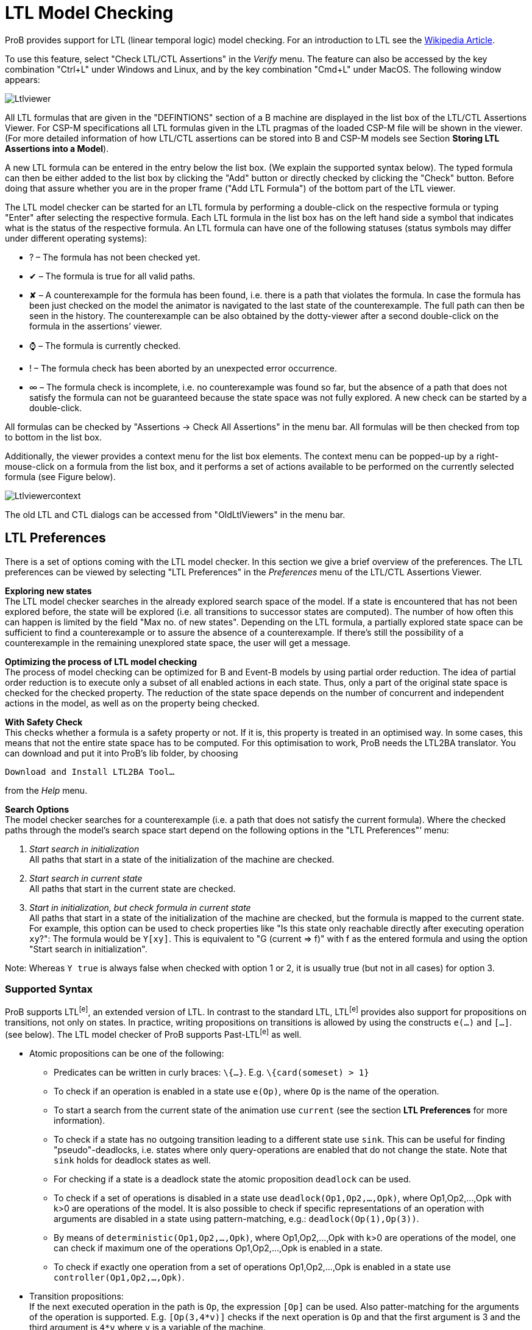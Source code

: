 
[[ltl-model-checking]]
= LTL Model Checking

ProB provides
support for LTL (linear temporal logic) model checking. For an
introduction to LTL see the
http://en.wikipedia.org/wiki/Linear_temporal_logic[Wikipedia Article].

To use this feature, select "Check LTL/CTL Assertions" in the
_Verify_ menu. The feature can also be accessed by the key combination
"Ctrl+L" under Windows and Linux, and by the key combination "Cmd+L"
under MacOS. The following window appears:

image::Ltlviewer.png[]

All LTL formulas that are given in the "DEFINTIONS" section of a B
machine are displayed in the list box of the LTL/CTL Assertions Viewer.
For CSP-M specifications all LTL formulas given in the LTL pragmas of
the loaded CSP-M file will be shown in the viewer. (For more detailed
information of how LTL/CTL assertions can be stored into B and CSP-M
models see Section *Storing LTL Assertions into a Model*).

A new LTL formula can be entered in the entry below the list box. (We
explain the supported syntax below). The typed formula can then be
either added to the list box by clicking the "Add" button or directly
checked by clicking the "Check" button. Before doing that assure
whether you are in the proper frame ("Add LTL Formula") of the bottom
part of the LTL viewer.

The LTL model checker can be started for an LTL formula by performing a
double-click on the respective formula or typing "Enter" after
selecting the respective formula. Each LTL formula in the list box has
on the left hand side a symbol that indicates what is the status of the
respective formula. An LTL formula can have one of the following
statuses (status symbols may differ under different operating systems):

* ? – The formula has not been checked yet.
* ✔ – The formula is true for all valid paths.
* ✘ – A counterexample for the formula has been found, i.e. there is a
path that violates the formula. In case the formula has been just
checked on the model the animator is navigated to the last state of the
counterexample. The full path can then be seen in the history. The
counterexample can be also obtained by the dotty-viewer after a second
double-click on the formula in the assertions’ viewer.
* ⌚ – The formula is currently checked.
* ! – The formula check has been aborted by an unexpected error
occurrence.
* ∞ – The formula check is incomplete, i.e. no counterexample was found
so far, but the absence of a path that does not satisfy the formula can
not be guaranteed because the state space was not fully explored. A new
check can be started by a double-click.

All formulas can be checked by "Assertions -> Check All Assertions" in
the menu bar. All formulas will be then checked from top to bottom in
the list box.

Additionally, the viewer provides a context menu for the list box
elements. The context menu can be popped-up by a right-mouse-click on a
formula from the list box, and it performs a set of actions available to
be performed on the currently selected formula (see Figure below).

image::Ltlviewercontext.png[]

The old LTL and CTL dialogs can be accessed from "OldLtlViewers" in
the menu bar.

[[ltl-preferences]]
== LTL Preferences

There is a set of options coming with the LTL model checker. In this
section we give a brief overview of the preferences. The LTL preferences
can be viewed by selecting "LTL Preferences" in the _Preferences_
menu of the LTL/CTL Assertions Viewer.

*Exploring new states* +
The LTL model checker searches in the already explored search space of
the model. If a state is encountered that has not been explored before,
the state will be explored (i.e. all transitions to successor states are
computed). The number of how often this can happen is limited by the
field "Max no. of new states". Depending on the LTL formula, a
partially explored state space can be sufficient to find a
counterexample or to assure the absence of a counterexample. If there's
still the possibility of a counterexample in the remaining unexplored
state space, the user will get a message.

*Optimizing the process of LTL model checking* +
The process of model checking can be optimized for B and Event-B models
by using partial order reduction. The idea of partial order reduction is
to execute only a subset of all enabled actions in each state. Thus,
only a part of the original state space is checked for the checked
property. The reduction of the state space depends on the number of
concurrent and independent actions in the model, as well as on the
property being checked.

*With Safety Check* +
This checks whether a formula is a safety property or not. If it is,
this property is treated in an optimised way. In some cases, this means
that not the entire state space has to be computed. For this
optimisation to work, ProB needs the LTL2BA translator. You can download
and put it into ProB's lib folder, by choosing

`Download and Install LTL2BA Tool...`

from the _Help_ menu.

*Search Options* +
The model checker searches for a counterexample (i.e. a path that does
not satisfy the current formula). Where the checked paths through the
model's search space start depend on the following options in the "LTL
Preferences"’ menu:

1.  _Start search in initialization_ +
All paths that start in a state of the initialization of the machine are
checked.
2.  _Start search in current state_ +
All paths that start in the current state are checked.
3.  _Start in initialization, but check formula in current state_ +
All paths that start in a state of the initialization of the machine are
checked, but the formula is mapped to the current state. For example,
this option can be used to check properties like "Is this state only
reachable directly after executing operation `xy`?": The formula would
be `Y[xy]`. This is equivalent to "G (current => f)" with f as the
entered formula and using the option "Start search in initialization".

Note: Whereas `Y true` is always false when checked with option 1 or 2,
it is usually true (but not in all cases) for option 3.

[[supported-syntax]]
=== Supported Syntax

ProB supports LTL^[e]^, an extended version of LTL. In contrast to the
standard LTL, LTL^[e]^ provides also support for propositions on
transitions, not only on states. In practice, writing propositions on
transitions is allowed by using the constructs `e(...)` and `[...]`.
(see below). The LTL model checker of ProB supports Past-LTL^[e]^ as
well.

* Atomic propositions can be one of the following:
** Predicates can be written in curly braces: `\{...}`. E.g.
`\{card(someset) > 1}`
** To check if an operation is enabled in a state use `e(Op)`, where
`Op` is the name of the operation.
** To start a search from the current state of the animation use
`current` (see the section *LTL Preferences* for more information).
** To check if a state has no outgoing transition leading to a different
state use `sink`. This can be useful for finding "pseudo"-deadlocks,
i.e. states where only query-operations are enabled that do not change
the state. Note that `sink` holds for deadlock states as well.
** For checking if a state is a deadlock state the atomic proposition `deadlock` can be used.
** To check if a set of operations is disabled in a state use
`deadlock(Op1,Op2,...,Opk)`, where Op1,Op2,...,Opk with k>0 are
operations of the model. It is also possible to check if specific
representations of an operation with arguments are disabled in a state
using pattern-matching, e.g.: `deadlock(Op(1),Op(3))`.
** By means of `deterministic(Op1,Op2,...,Opk)`, where Op1,Op2,...,Opk
with k>0 are operations of the model, one can check if maximum one of
the operations Op1,Op2,...,Opk is enabled in a state.
** To check if exactly one operation from a set of operations
Op1,Op2,...,Opk is enabled in a state use `controller(Op1,Op2,…,Opk)`.

* Transition propositions: +
If the next executed operation in the path is `Op`, the expression
`[Op]` can be used. Also patter-matching for the arguments of the
operation is supported. E.g. `[Op(3,4*v)]` checks if the next operation
is `Op` and that the first argument is 3 and the third argument is `4*v`
where `v` is a variable of the machine. +
Arbitrary B expressions can be used as patterns. Constants and variables
of the machine can be used. Variables have the values of the state where
the operations starts.

* Logical operators
** `true` and `false`
** `not`: negation
** `&`, `or` and `=>`: conjunction, disjunction and implication

* Temporal operators (future)
** `G f`: globally
** `F f`: finally
** `X f`: next
** `f U g`: until
** `f W g`: weak until
** `f R g`: release

* Temporal operators (past)
** `H f`: history (dual to G)
** `O f`: once (dual to F)
** `Y f`: yesterday (dual to X)
** `f S g`: since (dual to until)
** `f T g`: trigger (dual to release)

* Fairness operators
** `WF(Op)` or `wf(Op)`: weak fairness, where `Op` is an operation
** `SF(Op)` or `sf(Op)`: strong fairness, where `Op` is an operation
** `WEF`: weak fairness for all possible operations
** `SEF`: strong fairness for all possible operations

[[setting-fairness-constraints]]
== Setting Fairness Constraints

Fairness is a notion where the search for counterexamples is restricted
to paths that do not ignore infinitely the execution of a set of enabled
operations imposed by the user as "fair" constraints. One possibility
to set fairness constraints in ProB is to encode them in the LTL^[e]^
formula intended to be checked. For example, for a given LTL^[e]^
formula "f" a set of weak fairness conditions \{a1,…,an} can be given
as follows:

`(FG e(a1) => GF [a1]) & … & (FG e(an) => GF [an]) => f.`

In a similar way, strong fairness constraints can be imposed expressed
by means of an LTL^[e]^ formula:

`(GF e(a1) => GF [a1]) & … & (GF e(an) => GF [an]) => f.`

Checking fairness in this way is very often considered to be inefficient
as usually the number of atoms (the possible valuations of the property)
of the LTL property is exponential in the size of the
formula.footnote:[O. Lichtenstein and A. Pnueli: _Checking that Finite
State Concurrent Programs Satisfy Their Linear Specification_. POPL '85,
Proceedings of the 12th ACM SIGACT-SIGPLAN Symposium on Principles of
Programming Languages, ACM, 1985] For this reason, the search algorithm
of the LTL model checker has been extended in order to allow fairness to
be checked efficiently. In addition, new operators have been added to
the ProB’s LTL parser for setting fairness constraints to an LTL^[e]^
property. The new operators are _WF(-)_ and _SF(-)_ and both accept as
argument an operation. The fairness constraints must be given by means
of implication: "fair => f", where "f" is the property to be checked
and "fair" the fairness constraints.

In particular, "fair" can have one of the forms: "wfair", "sfair",
"wfair & sfair", and "sfair & wfair", where "wfair" and "sfair"
represent the imposed weak and strong fairness constraints,
respectively.

Basically, "wfair" and "sfair" are expressed by means of logical
formulas having the following syntax:

* Weak fair conditions ("wfair"):
** `WF(a)`, where `a` is an operation
** `&` and `or`: conjunction and disjunction

* Strong fair conditions ("sfair"):
** `SF(a)`, where `a` is an operation
** `&` and `or`: conjunction and disjunction

For instance, if we want to check an LTL property "f" on paths that
are weak fair in regard to the operations "a" and "b" and
additionally strong fair in regard to "c" or "d", then this can be
given as follows:

`(WF(a) & WF(b)) & (SF(c) or SF(d)) => f`

Note that the operators _WF(-)_ and _SF(-)_ cannot appear on the right
side of the fairness implication. Basically, _WF(-)_ and _SF(-)_ can be
described by the following equivalences:

`WF(a) ≡ (FG e(a) => GF [a]) and SF(a) ≡ (GF e(a) => GF [a]), where a is an operation.`

For setting fairness constraints on all possible operations of the model
being checked use the operators "WEF" and "SEF". For instance, if
"f" is a liveness property and we want to restrict the search only to
strongly fair paths, then we can impose the fairness constraints by
means of the formula "SEF => f".

The grammar for imposing fairness constraints by means of the fairness
implication ("fair => f") looks as follows:

----
fair ::= WEF | SEF | wfair | sfair | wfair & sfair | sfair & wfair
wfair ::= wf(a) | ( wfair ) | wfair & wfair | wfair or wfair
sfair ::= sf(a) | ( sfair ) | sfair & sfair | sfair or sfair
----

where "a" is a transition proposition.

[[storing-ltl-assertions-in-the-model]]
== Storing LTL Assertions in the Model

*Storing LTL formulas in B machines* +
LTL formulas can be stored in the DEFINITIONS section of a B machine.
The name of the definition must start with ASSERT_LTL and a string
must be specified. In case there is more than one LTL assertion given in
the DEFINITIONS section, the particular LTL assertions must be
separated by semicolon. For example:

----
DEFINITIONS
ASSERT_LTL  == "G (e(SetCruiseSpeed) => e(CruiseBecomesNotAllowed))";
ASSERT_LTL1 == "G (e(CruiseBecomesNotAllowed) => e(SetCruiseSpeed))";
ASSERT_LTL2 == "G (e(CruiseBecomesNotAllowed) => (ObstacleDisappears))"
----

*Storing LTL formulas in CSP-M specifications* +
LTL formulas can be stored within pragmas in CSP-M specifications. A
pragma in which a single LTL formula is stored is given by "{-#
assert_ltl "f" "c" #-}", where "assert_ltl" indicates the type of
the information stored in the pragma (there are currently two types:
assert_ltl and assert_ctl), and is followed by the LTL formula `f` and a
comment `c` (the comment is optional). Both, the LTL formula and the
comment, must be enclosed in double quotes. It is also possible to give
several LTL formulas in a single pragma within which the corresponding
LTL assertions are separated by semicolon. For example:

----
{-# assert_ltl "SF(enter.1) & WF(req.1) => GF([enter.1])";
    assert_ltl "SF(enter.2) & WF(req.2) => GF([enter.2])";
    assert_ltl "GF [enter.1] & GF [enter.2]" "Should fail."#-}
----

Note that a semicolon must not follow the last assertion in a pragma.

For CSP-M specifications, it is also possible to assert LTL-formulae to
particular processes in the model. This is possible by means of
`assert` declarations, which have been recently included to the CSP-M
grammar of the ProB CSP-M parser:

`assert P |= LTL: "ltl-formula"`

where `P` is an arbitrary process and `ltl-formula` an LTL formula.


[[ltl-formulas-in-a-separate-file]]
== LTL Formulas in a Separate File

With the command line version of ProB it is possible to check several
LTL^[e]^ formulae with one call. The command has the following syntax:

`probcli -ltlfile FILE ...`

The file FILE contains one or more sections where each section has the
form:

`[Name]  Formula`

The formula itself can spread several lines. Additional comments can be
added with a leading #. If a counter-example is found, the trace of the
counter-example is saved into the file ltlce_Name.trace, where "Name"
is the name of the formula in the LTL file.

One also can check a single LTL^[e]^ formula _F_ using the option
'-ltlformula' as follows:

`probcli -ltlformula "F"...`

[[ltl-formulae-in-a-separate-file]]
== LTL Formulae in a Separate File

With the command line version of ProB it is possible to check several
LTL^[e]^ formulae with one call. The command has the following syntax:

`probcli -ltlfile FILE ...`

The file FILE contains one or more sections where each section has the
form:

`[Name]  Formula`

The formula itself can spread in several lines. Additional comments can
be added with a leading #. If a counter-example is found, the trace of
the counter-example is saved into the file ltlce_Name.trace, where
"Name" is the name of the formula in the LTL file.

One also can check a single LTL^[e]^ formula _F_ using the option
'-ltlformula' as follows:

`probcli -ltlformula "F"...`

[[ltl-model-checker-output]]
== LTL Model Checker Output

The output provided by the LTL model checker can sometimes reveal some
interesting statistical facts about the model and the property being
checked on the model. The LTL model checker of ProB uses the tableau
approach for checking an LTL^[e]^ formula on a formal model. To check
whether a model _M_ satisfies a given formula _f_, the algorithm
generates a search graph, called also tableau graph, composed from the
tableau of the formula and the state space of the model. If there is a
path in the search graph that is a model for _f_, then the formula is
satisfiable. The nodes of the search graph are called _atoms_.

Basically, using the tableau approach we prove that _M_ satisfies _f_ by
negating the given formula and searching for a path fulfilling _¬f_. If
such a path is found, then we infer that _M_ violates _f_. Otherwise, if
no path is found that satisfies _¬f_, we conclude that _M |= f_. The LTL
model checking algorithm of ProB is based on searching for strongly
connected components (SCCs) with certain properties to determine whether
_M_ satisfies _f_. Finding such an SCC that can be reached from an
initial state of _M_ is a witness for a counter-example for _f_.
Sometimes, we use fairness to ignore such SCCs that do not fulfill the
imposed fairness constraints in order to not impede proving a property
by returning of non-fair paths as counter-examples.

The LTL model checker algorithm of ProB is implemented in C using a
callback mechanism for evaluating the atomic propositions and the
outgoing transitions in SICStus Prolog. (For each state of the model a
callback will be performed.) Additionally, the search for SCCs is based
on the Tarjan's algorithm. In the terminal all messages coming from the
LTL model checker are preceded either by "LTL (current statistics): " or
"LTL model checking:". The output from the LTL model checker can give
helpful insights about the model and the model checking process.

Consider the CSP specifications "dphil_ltl8.csp" representing a model
of the dining philosophers problem for eight philosophers which resolves
the starvation problem by always forcing the first philosopher to pick
up first the right fork instead of the left one. In other words,
"dphil_ltl8.csp" has no deadlock states. Checking the LTL formula "GF
[eat.0]" from the command line will produce the following output:

----
$ probcli -ltlformula "GF [eat.0]" dphil_ltl8.csp
....
LTL model checking formula
% parsing_ltl_formula
% initialising_ltlc
starting_model_checking

LTL (current statistics): 13280 atoms, 10070 transitions generated, and  2631 callbacks needed.

LTL model checking: found counter-example (lasso-form): intro length = 1126, path in SCC of length = 5
LTL model checking: memory usage approx. 1924 KiB, 14104 atoms and 10724 transitions generated
LTL model checking: total time 22492ms, 2803 callbacks needed 22465ms, netto 26ms.
! An error occurred !
! source(ltl)
! Model Check Counter-Example found for:
! GF [eat.0]

Formula FALSE.

Runtime: 22220 ms
! *** error occurred ***
! ltl
----

As one can clearly see from the output, the LTL model checker fails to
prove "GF [eat.0]" on the model since it has found a counter-example
for the formula. Note that the ProB LTL model checker explores the
search graph and the state space dynamically. The above data is to be
understand as follows:

* 14104 atoms - the LTL model checker needed to explore 14104 atoms to
find a counter-example for the formula.
* 2803 callbacks needed - to explore the search graph the model checker
makes callbacks in order to explore the state space of the model being
checked (the exploration runs dynamically) and compute the successor
states in the tableau graph. In this case the model checker has needed
to explore 2803 states till it finds a counter-example for the formula
* memory usage approx. 1924 KiB - the memory needed to explore the
tableau graph
* found counter-example (lasso-form) - means that the counter-example
being found is path beginning in an initial state of the model and
reaching a state that closes a cycle:
** intro length = 1126: the length of the sub-path from an initial state
to the entry point of the cycle
** path in SCC of length = 5: the cycle is comprised of five states
* total time 22492ms - the LTL model checker needed about 23 seconds to
find the counter-example. Here a distinction between the time needed to
explore the state space of the model (2803 callbacks needed 22465ms) and
the time spent for generating the tableau graph + the time for
identifying the self-fulfilling SCC (netto 26ms)
* LTL (current statistics) - an intermediate data information is given
each 20 seconds spent from the last current data information.

In the example above one can prove the LTL^[e]^ formula "GF [eat.0]"
on "dphil_ltl6.csp" using fairness. One can impose, for example, strong
fairness conditions on all transitions of the model and thus verify that
"GF [eat.0]" is satisfied under strong fairness. The call looks as
follows:

----
$ probcli -ltlformula "SEF => GF [eat.0]" dphil_ltl8.csp
...
LTL model checking formula
% parsing_ltl_formula
% initialising_ltlc
starting_model_checking
LTL (current statistics): 13016 atoms, 9834 transitions generated, and  2578 callbacks needed.
LTL (fairness): 0 strongly connected components were rejected, 0 callbacks needed.

LTL (current statistics): 27540 atoms, 44422 transitions generated, and  5123 callbacks needed.
LTL (fairness): 284 strongly connected components were rejected, 843 callbacks needed.
.....
LTL (current statistics): 85980 atoms, 267821 transitions generated, and  19733 callbacks needed.
LTL (fairness): 454 strongly connected components were rejected, 1924 callbacks needed.

LTL (current statistics): 95648 atoms, 364288 transitions generated, and  22150 callbacks needed.
LTL (fairness): 773 strongly connected components were rejected, 3085 callbacks needed.

LTL model checking: memory usage approx. 13829 KiB, 96500 atoms and 381625 transitions generated
LTL model checking: total time 190887ms, 22363 callbacks needed 186690ms, netto 467ms.
LTL model checking (fairness): 800 strongly connected components were rejected.
LTL model checking (fairness): total fairness checking time 3729ms, 3246 callbacks needed 3452ms, netto 277ms.
LTL Formula TRUE.
No counter example found for SEF => GF [eat.0].
Runtime: 188370 ms
----

In the above check no fair counter-example could be found for the
formula "GF [eat.0]". For this check the search graph comprises 96500
atoms and 381625 transitions, far more than the previous formula check
(without fairness assumptions). Since no fair counter-example was found
we can infer that the whole state space of the model was explored.
Further, since we know from above that 22363 callbacks were needed to
explore the search graph, we can infer that the state space of the model
has in total 22363 states.

In the output above there is also some information about the fairness
checking being performed for the model checker run. Form the fairness
statistics we can see that the model checker has refuted 800 SCCs in
total, i.e. there were 800 SCCs in the search graph that could serve as
a counter-example for "GF [eat.0]" in case no fairness constraints
were imposed.

[[other-relevant-tutorials-about-ltl-model-checking]]
== Other Relevant Tutorials about LTL Model Checking

A brief tutorial on visualizing LTL counter-examples in the Rodin tool
can be found <<tutorial-ltl-counter-example-view,here>>.

A tutorial of a simple case study, where setting fairness constraints to
some of the LTL properties is required, can be found
<<mutual-exclusion-fairness,here>>.

== References
